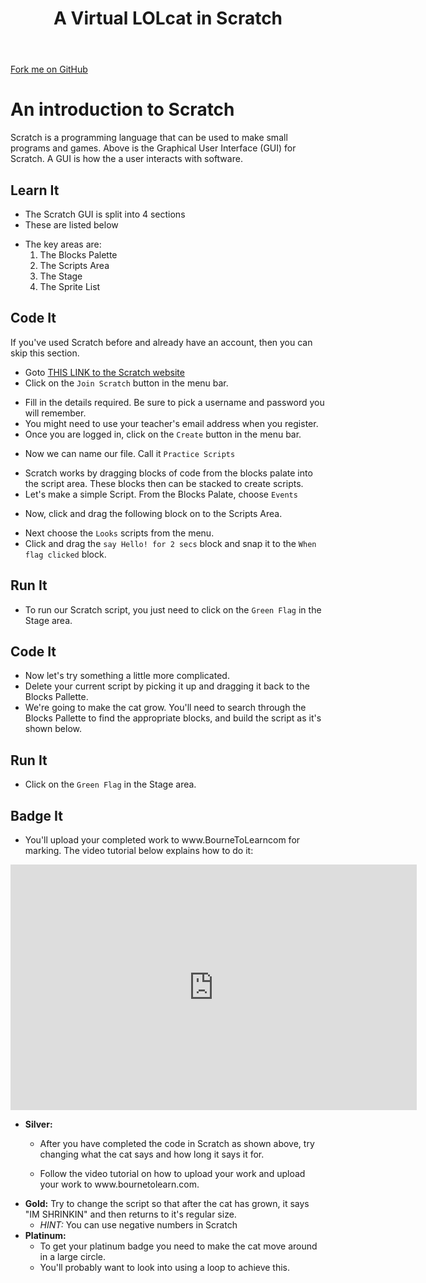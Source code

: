 #+STARTUP:indent
#+HTML_HEAD: <link rel="stylesheet" type="text/css" href="css/styles.css"/>
#+HTML_HEAD_EXTRA: <link href='http://fonts.googleapis.com/css?family=Ubuntu+Mono|Ubuntu' rel='stylesheet' type='text/css'>
#+OPTIONS: f:nil author:nil num:1 creator:nil timestamp:nil  
#+TITLE: A Virtual LOLcat in Scratch
#+AUTHOR: Marc Scott

#+BEGIN_HTML
<div class=ribbon>
<a href="https://github.com/stsb11/7-CS-lolcats">Fork me on GitHub</a>
</div>
#+END_HTML

* COMMENT Use as a template
:PROPERTIES:
:HTML_CONTAINER_CLASS: activity
:END:
** Learn It
:PROPERTIES:
:HTML_CONTAINER_CLASS: learn
:END:

** Research It
:PROPERTIES:
:HTML_CONTAINER_CLASS: research
:END:

** Design It
:PROPERTIES:
:HTML_CONTAINER_CLASS: design
:END:

** Build It
:PROPERTIES:
:HTML_CONTAINER_CLASS: build
:END:

** Test It
:PROPERTIES:
:HTML_CONTAINER_CLASS: test
:END:

** Run It
:PROPERTIES:
:HTML_CONTAINER_CLASS: run
:END:

** Document It
:PROPERTIES:
:HTML_CONTAINER_CLASS: document
:END:

** Code It
:PROPERTIES:
:HTML_CONTAINER_CLASS: code
:END:

** Program It
:PROPERTIES:
:HTML_CONTAINER_CLASS: program
:END:

** Try It
:PROPERTIES:
:HTML_CONTAINER_CLASS: try
:END:

** Badge It
:PROPERTIES:
:HTML_CONTAINER_CLASS: badge
:END:

** Save It
:PROPERTIES:
:HTML_CONTAINER_CLASS: save
:END:

* An introduction to Scratch
[[file:img/GUI.png]]
Scratch is a programming language that can be used to make small programs and games. Above is the Graphical User Interface (GUI) for Scratch. A GUI is how the a user interacts with software.
:PROPERTIES:
:HTML_CONTAINER_CLASS: activity
:END:
** Learn It
:PROPERTIES:
:HTML_CONTAINER_CLASS: learn
:END:
- The Scratch GUI is split into 4 sections
- These are listed below
[[file:img/KEY.png]]
- The key areas are:
 1. The Blocks Palette
 2. The Scripts Area
 3. The Stage
 4. The Sprite List
** Code It
:PROPERTIES:
:HTML_CONTAINER_CLASS: code
:END:
If you've used Scratch before and already have an account, then you can skip this section.
- Goto [[http://scratch.mit.edu][THIS LINK to the Scratch website]]
- Click on the =Join Scratch= button in the menu bar.
[[file:img/join.png]]
- Fill in the details required. Be sure to pick a username and password you will remember.
- You might need to use your teacher's email address when you register.
- Once you are logged in, click on the =Create= button in the menu bar.
[[file:img/create.png]]
- Now we can name our file. Call it =Practice Scripts=
[[file:img/title.png]]
- Scratch works by dragging blocks of code from the blocks palate into the script area. These blocks then can be stacked to create scripts.
- Let's make a simple Script. From the Blocks Palate, choose =Events=
[[file:img/Scripts_menu.png]]
- Now, click and drag the following block on to the Scripts Area.
[[file:img/Green_flag.png]]
- Next choose the =Looks= scripts from the menu.
- Click and drag the =say Hello! for 2 secs= block and snap it to the =When flag clicked= block.
[[file:img/Hello.png]] 
** Run It
:PROPERTIES:
:HTML_CONTAINER_CLASS: run
:END:
- To run our Scratch script, you just need to click on the =Green Flag= in the Stage area.
[[file:img/Hello2.png]]

** Code It
:PROPERTIES:
:HTML_CONTAINER_CLASS: code
:END:
- Now let's try something a little more complicated.
- Delete your current script by picking it up and dragging it back to the Blocks Pallette.
- We're going to make the cat grow. You'll need to search through the Blocks Pallette to find the appropriate blocks, and build the script as it's shown below.
[[file:img/GROWIN.png]]
** Run It
:PROPERTIES:
:HTML_CONTAINER_CLASS: run
:END:
- Click on the =Green Flag= in the Stage area.
** Badge It
:PROPERTIES:
:HTML_CONTAINER_CLASS: badge
:END:
- You'll upload your completed work to www.BourneToLearncom for marking. The video tutorial below explains how to do it:
#+BEGIN_HTML
<iframe width="650" height="393" src="https://www.youtube.com/embed/S0gFlt9_JN4" frameborder="0" allowfullscreen></iframe>
#+END_HTML
- *Silver:* 
  - After you have completed the code in Scratch as shown above, try changing what the cat says and how long it says it for.
  - Follow the video tutorial on how to upload your work and upload your work to www.bournetolearn.com.
    
      [[file:img/Happeh.png]]

- *Gold:* Try to change the script so that after the cat has grown, it says "IM SHRINKIN" and then returns to it's regular size.
  - /HINT:/ You can use negative numbers in Scratch


- *Platinum:*
  - To get your platinum badge you need to make the cat move around in a large circle.
  - You'll probably want to look into using a loop to achieve this.

